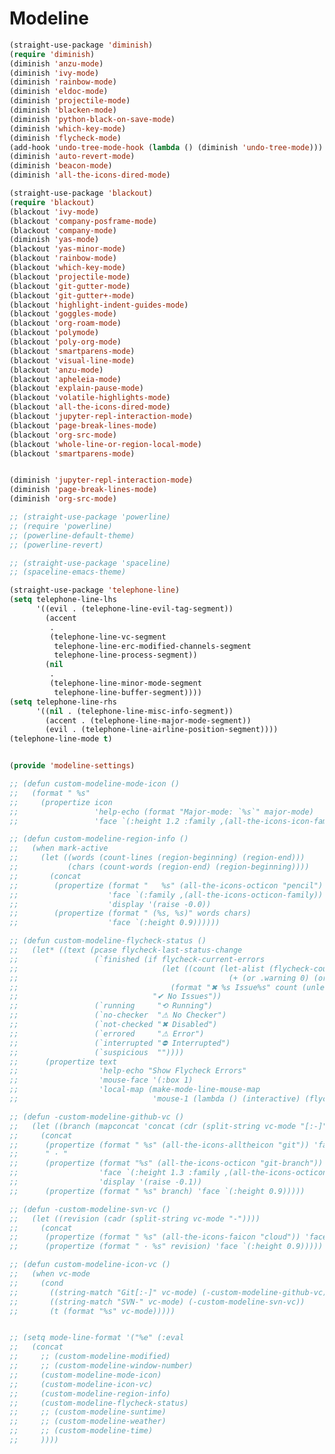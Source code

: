 * Modeline
#+PROPERTY: header-args:emacs-lisp :load yes

#+begin_src emacs-lisp
(straight-use-package 'diminish)
(require 'diminish)
(diminish 'anzu-mode)
(diminish 'ivy-mode)
(diminish 'rainbow-mode)
(diminish 'eldoc-mode)
(diminish 'projectile-mode)
(diminish 'blacken-mode)
(diminish 'python-black-on-save-mode)
(diminish 'which-key-mode)
(diminish 'flycheck-mode)
(add-hook 'undo-tree-mode-hook (lambda () (diminish 'undo-tree-mode)))
(diminish 'auto-revert-mode)
(diminish 'beacon-mode)
(diminish 'all-the-icons-dired-mode)

(straight-use-package 'blackout)
(require 'blackout)
(blackout 'ivy-mode)
(blackout 'company-posframe-mode)
(blackout 'company-mode)
(diminish 'yas-mode)
(blackout 'yas-minor-mode)
(blackout 'rainbow-mode)
(blackout 'which-key-mode)
(blackout 'projectile-mode)
(blackout 'git-gutter-mode)
(blackout 'git-gutter+-mode)
(blackout 'highlight-indent-guides-mode)
(blackout 'goggles-mode)
(blackout 'org-roam-mode)
(blackout 'polymode)
(blackout 'poly-org-mode)
(blackout 'smartparens-mode)
(blackout 'visual-line-mode)
(blackout 'anzu-mode)
(blackout 'apheleia-mode)
(blackout 'explain-pause-mode)
(blackout 'volatile-highlights-mode)
(blackout 'all-the-icons-dired-mode)
(blackout 'jupyter-repl-interaction-mode)
(blackout 'page-break-lines-mode)
(blackout 'org-src-mode)
(blackout 'whole-line-or-region-local-mode)
(blackout 'smartparens-mode)


(diminish 'jupyter-repl-interaction-mode)
(diminish 'page-break-lines-mode)
(diminish 'org-src-mode)

;; (straight-use-package 'powerline)
;; (require 'powerline)
;; (powerline-default-theme)
;; (powerline-revert)

;; (straight-use-package 'spaceline)
;; (spaceline-emacs-theme)

(straight-use-package 'telephone-line)
(setq telephone-line-lhs
      '((evil . (telephone-line-evil-tag-segment))
        (accent
         .
         (telephone-line-vc-segment
          telephone-line-erc-modified-channels-segment
          telephone-line-process-segment))
        (nil
         .
         (telephone-line-minor-mode-segment
          telephone-line-buffer-segment))))
(setq telephone-line-rhs
      '((nil . (telephone-line-misc-info-segment))
        (accent . (telephone-line-major-mode-segment))
        (evil . (telephone-line-airline-position-segment))))
(telephone-line-mode t)


(provide 'modeline-settings)

;; (defun custom-modeline-mode-icon ()
;;   (format " %s"
;;     (propertize icon
;;                 'help-echo (format "Major-mode: `%s`" major-mode)
;;                 'face `(:height 1.2 :family ,(all-the-icons-icon-family-for-buffer)))))

;; (defun custom-modeline-region-info ()
;;   (when mark-active
;;     (let ((words (count-lines (region-beginning) (region-end)))
;;           (chars (count-words (region-end) (region-beginning))))
;;       (concat
;;        (propertize (format "   %s" (all-the-icons-octicon "pencil") words chars)
;;                    'face `(:family ,(all-the-icons-octicon-family))
;;                    'display '(raise -0.0))
;;        (propertize (format " (%s, %s)" words chars)
;;                    'face `(:height 0.9))))))

;; (defun custom-modeline-flycheck-status ()
;;   (let* ((text (pcase flycheck-last-status-change
;;                 (`finished (if flycheck-current-errors
;;                                (let ((count (let-alist (flycheck-count-errors flycheck-current-errors)
;;                                               (+ (or .warning 0) (or .error 0)))))
;;                                  (format "✖ %s Issue%s" count (unless (eq 1 count) "s")))
;;                              "✔ No Issues"))
;;                 (`running     "⟲ Running")
;;                 (`no-checker  "⚠ No Checker")
;;                 (`not-checked "✖ Disabled")
;;                 (`errored     "⚠ Error")
;;                 (`interrupted "⛔ Interrupted")
;;                 (`suspicious  ""))))
;;      (propertize text
;;                  'help-echo "Show Flycheck Errors"
;;                  'mouse-face '(:box 1)
;;                  'local-map (make-mode-line-mouse-map
;;                              'mouse-1 (lambda () (interactive) (flycheck-list-errors))))))

;; (defun -custom-modeline-github-vc ()
;;   (let ((branch (mapconcat 'concat (cdr (split-string vc-mode "[:-]")) "-")))
;;     (concat
;;      (propertize (format " %s" (all-the-icons-alltheicon "git")) 'face `(:height 1.2) 'display '(raise -0.1))
;;      " · "
;;      (propertize (format "%s" (all-the-icons-octicon "git-branch"))
;;                  'face `(:height 1.3 :family ,(all-the-icons-octicon-family))
;;                  'display '(raise -0.1))
;;      (propertize (format " %s" branch) 'face `(:height 0.9)))))

;; (defun -custom-modeline-svn-vc ()
;;   (let ((revision (cadr (split-string vc-mode "-"))))
;;     (concat
;;      (propertize (format " %s" (all-the-icons-faicon "cloud")) 'face `(:height 1.2) 'display '(raise -0.1))
;;      (propertize (format " · %s" revision) 'face `(:height 0.9)))))

;; (defun custom-modeline-icon-vc ()
;;   (when vc-mode
;;     (cond
;;       ((string-match "Git[:-]" vc-mode) (-custom-modeline-github-vc))
;;       ((string-match "SVN-" vc-mode) (-custom-modeline-svn-vc))
;;       (t (format "%s" vc-mode)))))


;; (setq mode-line-format '("%e" (:eval 
;;   (concat
;;     ;; (custom-modeline-modified)
;;     ;; (custom-modeline-window-number)
;;     (custom-modeline-mode-icon)
;;     (custom-modeline-icon-vc)
;;     (custom-modeline-region-info)
;;     (custom-modeline-flycheck-status)
;;     ;; (custom-modeline-suntime)
;;     ;; (custom-modeline-weather)
;;     ;; (custom-modeline-time)
;;     ))))
#+END_SRC
